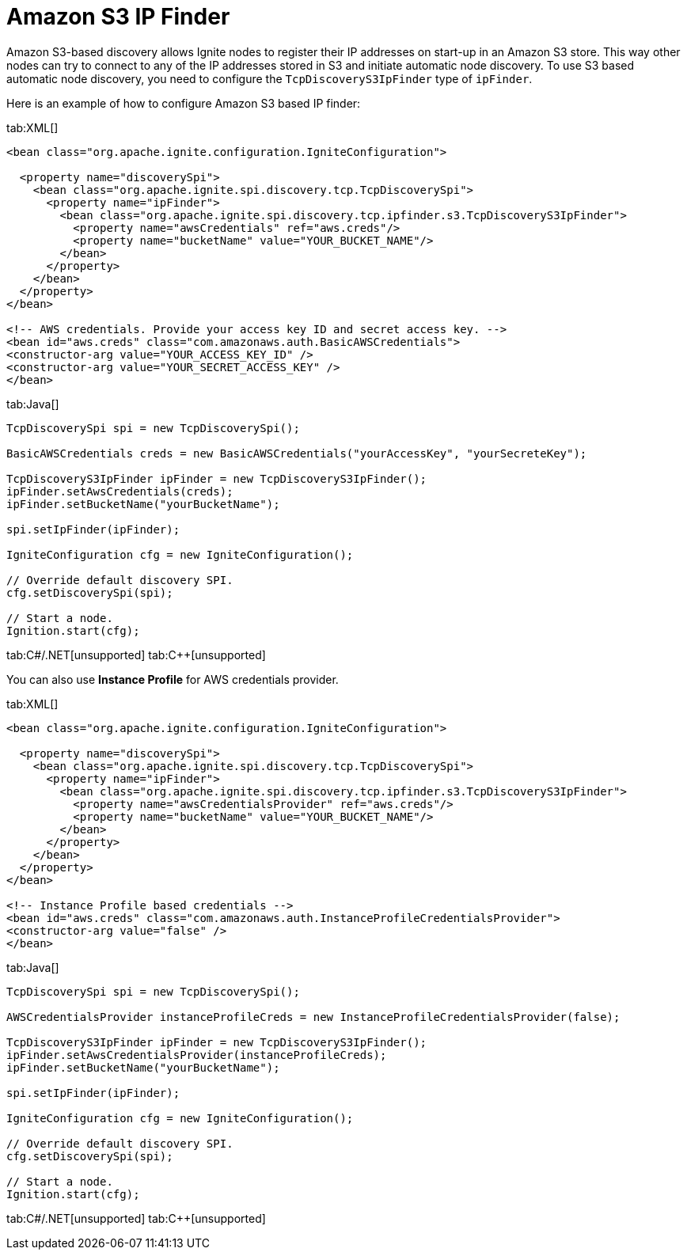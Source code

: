 = Amazon S3 IP Finder

Amazon S3-based discovery allows Ignite nodes to register their IP addresses on start-up in an Amazon S3 store.
This way other nodes can try to connect to any of the IP addresses stored in S3 and initiate automatic node discovery.
To use S3 based automatic node discovery, you need to configure the `TcpDiscoveryS3IpFinder` type of `ipFinder`.

Here is an example of how to configure Amazon S3 based IP finder:


[tabs]
--
tab:XML[]
[source,xml]
----
<bean class="org.apache.ignite.configuration.IgniteConfiguration">

  <property name="discoverySpi">
    <bean class="org.apache.ignite.spi.discovery.tcp.TcpDiscoverySpi">
      <property name="ipFinder">
        <bean class="org.apache.ignite.spi.discovery.tcp.ipfinder.s3.TcpDiscoveryS3IpFinder">
          <property name="awsCredentials" ref="aws.creds"/>
          <property name="bucketName" value="YOUR_BUCKET_NAME"/>
        </bean>
      </property>
    </bean>
  </property>
</bean>

<!-- AWS credentials. Provide your access key ID and secret access key. -->
<bean id="aws.creds" class="com.amazonaws.auth.BasicAWSCredentials">
<constructor-arg value="YOUR_ACCESS_KEY_ID" />
<constructor-arg value="YOUR_SECRET_ACCESS_KEY" />
</bean>
----

tab:Java[]
[source,java]
----
TcpDiscoverySpi spi = new TcpDiscoverySpi();

BasicAWSCredentials creds = new BasicAWSCredentials("yourAccessKey", "yourSecreteKey");

TcpDiscoveryS3IpFinder ipFinder = new TcpDiscoveryS3IpFinder();
ipFinder.setAwsCredentials(creds);
ipFinder.setBucketName("yourBucketName");

spi.setIpFinder(ipFinder);

IgniteConfiguration cfg = new IgniteConfiguration();

// Override default discovery SPI.
cfg.setDiscoverySpi(spi);

// Start a node.
Ignition.start(cfg);
----

tab:C#/.NET[unsupported]
tab:C++[unsupported]
--

You can also use *Instance Profile* for AWS credentials provider.

[tabs]
--
tab:XML[]
[source,xml]
----
<bean class="org.apache.ignite.configuration.IgniteConfiguration">

  <property name="discoverySpi">
    <bean class="org.apache.ignite.spi.discovery.tcp.TcpDiscoverySpi">
      <property name="ipFinder">
        <bean class="org.apache.ignite.spi.discovery.tcp.ipfinder.s3.TcpDiscoveryS3IpFinder">
          <property name="awsCredentialsProvider" ref="aws.creds"/>
          <property name="bucketName" value="YOUR_BUCKET_NAME"/>
        </bean>
      </property>
    </bean>
  </property>
</bean>

<!-- Instance Profile based credentials -->
<bean id="aws.creds" class="com.amazonaws.auth.InstanceProfileCredentialsProvider">
<constructor-arg value="false" />
</bean>
----

tab:Java[]
[source,java]
----
TcpDiscoverySpi spi = new TcpDiscoverySpi();

AWSCredentialsProvider instanceProfileCreds = new InstanceProfileCredentialsProvider(false);

TcpDiscoveryS3IpFinder ipFinder = new TcpDiscoveryS3IpFinder();
ipFinder.setAwsCredentialsProvider(instanceProfileCreds);
ipFinder.setBucketName("yourBucketName");

spi.setIpFinder(ipFinder);

IgniteConfiguration cfg = new IgniteConfiguration();

// Override default discovery SPI.
cfg.setDiscoverySpi(spi);

// Start a node.
Ignition.start(cfg);
----
tab:C#/.NET[unsupported]
tab:C++[unsupported]
--

